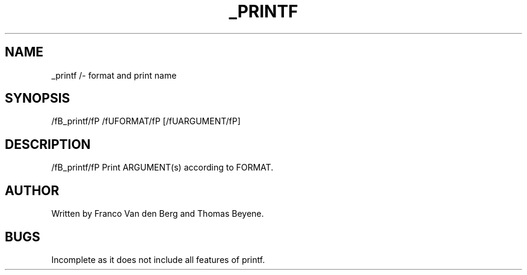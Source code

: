 .TH _PRINTF 1 "11 July 2022"

.SH NAME

_printf /- format and print name

.SH SYNOPSIS

/fB_printf/fP /fUFORMAT/fP [/fUARGUMENT/fP]

.SH DESCRIPTION

/fB_printf/fP Print ARGUMENT(s) according to FORMAT.

.SH AUTHOR

Written by Franco Van den Berg and Thomas Beyene.

.SH BUGS

Incomplete as it does not include all features of printf. 
